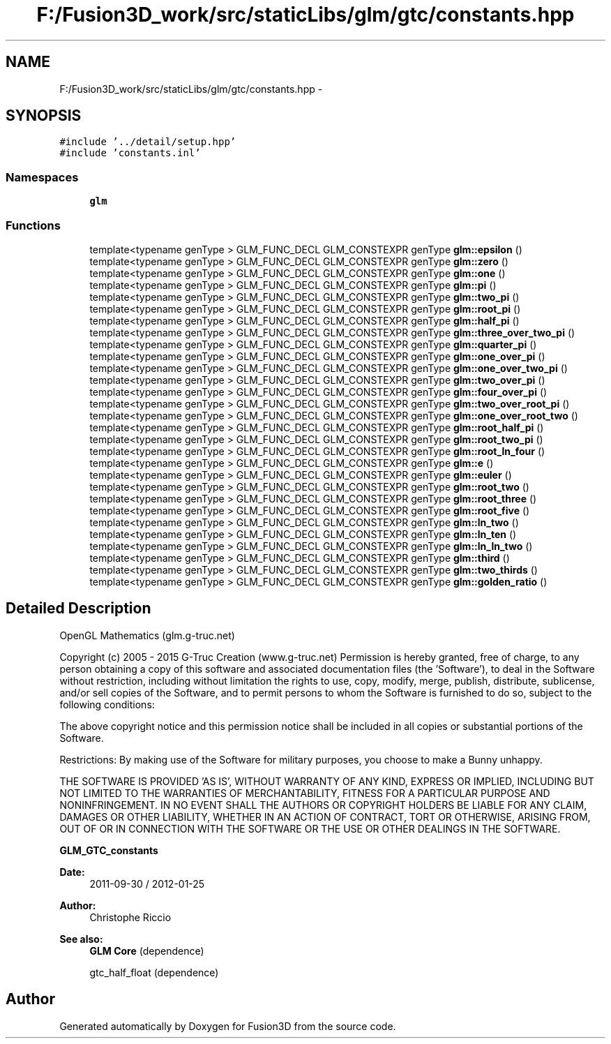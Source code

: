 .TH "F:/Fusion3D_work/src/staticLibs/glm/gtc/constants.hpp" 3 "Tue Nov 24 2015" "Version 0.0.0.1" "Fusion3D" \" -*- nroff -*-
.ad l
.nh
.SH NAME
F:/Fusion3D_work/src/staticLibs/glm/gtc/constants.hpp \- 
.SH SYNOPSIS
.br
.PP
\fC#include '\&.\&./detail/setup\&.hpp'\fP
.br
\fC#include 'constants\&.inl'\fP
.br

.SS "Namespaces"

.in +1c
.ti -1c
.RI " \fBglm\fP"
.br
.in -1c
.SS "Functions"

.in +1c
.ti -1c
.RI "template<typename genType > GLM_FUNC_DECL GLM_CONSTEXPR genType \fBglm::epsilon\fP ()"
.br
.ti -1c
.RI "template<typename genType > GLM_FUNC_DECL GLM_CONSTEXPR genType \fBglm::zero\fP ()"
.br
.ti -1c
.RI "template<typename genType > GLM_FUNC_DECL GLM_CONSTEXPR genType \fBglm::one\fP ()"
.br
.ti -1c
.RI "template<typename genType > GLM_FUNC_DECL GLM_CONSTEXPR genType \fBglm::pi\fP ()"
.br
.ti -1c
.RI "template<typename genType > GLM_FUNC_DECL GLM_CONSTEXPR genType \fBglm::two_pi\fP ()"
.br
.ti -1c
.RI "template<typename genType > GLM_FUNC_DECL GLM_CONSTEXPR genType \fBglm::root_pi\fP ()"
.br
.ti -1c
.RI "template<typename genType > GLM_FUNC_DECL GLM_CONSTEXPR genType \fBglm::half_pi\fP ()"
.br
.ti -1c
.RI "template<typename genType > GLM_FUNC_DECL GLM_CONSTEXPR genType \fBglm::three_over_two_pi\fP ()"
.br
.ti -1c
.RI "template<typename genType > GLM_FUNC_DECL GLM_CONSTEXPR genType \fBglm::quarter_pi\fP ()"
.br
.ti -1c
.RI "template<typename genType > GLM_FUNC_DECL GLM_CONSTEXPR genType \fBglm::one_over_pi\fP ()"
.br
.ti -1c
.RI "template<typename genType > GLM_FUNC_DECL GLM_CONSTEXPR genType \fBglm::one_over_two_pi\fP ()"
.br
.ti -1c
.RI "template<typename genType > GLM_FUNC_DECL GLM_CONSTEXPR genType \fBglm::two_over_pi\fP ()"
.br
.ti -1c
.RI "template<typename genType > GLM_FUNC_DECL GLM_CONSTEXPR genType \fBglm::four_over_pi\fP ()"
.br
.ti -1c
.RI "template<typename genType > GLM_FUNC_DECL GLM_CONSTEXPR genType \fBglm::two_over_root_pi\fP ()"
.br
.ti -1c
.RI "template<typename genType > GLM_FUNC_DECL GLM_CONSTEXPR genType \fBglm::one_over_root_two\fP ()"
.br
.ti -1c
.RI "template<typename genType > GLM_FUNC_DECL GLM_CONSTEXPR genType \fBglm::root_half_pi\fP ()"
.br
.ti -1c
.RI "template<typename genType > GLM_FUNC_DECL GLM_CONSTEXPR genType \fBglm::root_two_pi\fP ()"
.br
.ti -1c
.RI "template<typename genType > GLM_FUNC_DECL GLM_CONSTEXPR genType \fBglm::root_ln_four\fP ()"
.br
.ti -1c
.RI "template<typename genType > GLM_FUNC_DECL GLM_CONSTEXPR genType \fBglm::e\fP ()"
.br
.ti -1c
.RI "template<typename genType > GLM_FUNC_DECL GLM_CONSTEXPR genType \fBglm::euler\fP ()"
.br
.ti -1c
.RI "template<typename genType > GLM_FUNC_DECL GLM_CONSTEXPR genType \fBglm::root_two\fP ()"
.br
.ti -1c
.RI "template<typename genType > GLM_FUNC_DECL GLM_CONSTEXPR genType \fBglm::root_three\fP ()"
.br
.ti -1c
.RI "template<typename genType > GLM_FUNC_DECL GLM_CONSTEXPR genType \fBglm::root_five\fP ()"
.br
.ti -1c
.RI "template<typename genType > GLM_FUNC_DECL GLM_CONSTEXPR genType \fBglm::ln_two\fP ()"
.br
.ti -1c
.RI "template<typename genType > GLM_FUNC_DECL GLM_CONSTEXPR genType \fBglm::ln_ten\fP ()"
.br
.ti -1c
.RI "template<typename genType > GLM_FUNC_DECL GLM_CONSTEXPR genType \fBglm::ln_ln_two\fP ()"
.br
.ti -1c
.RI "template<typename genType > GLM_FUNC_DECL GLM_CONSTEXPR genType \fBglm::third\fP ()"
.br
.ti -1c
.RI "template<typename genType > GLM_FUNC_DECL GLM_CONSTEXPR genType \fBglm::two_thirds\fP ()"
.br
.ti -1c
.RI "template<typename genType > GLM_FUNC_DECL GLM_CONSTEXPR genType \fBglm::golden_ratio\fP ()"
.br
.in -1c
.SH "Detailed Description"
.PP 
OpenGL Mathematics (glm\&.g-truc\&.net)
.PP
Copyright (c) 2005 - 2015 G-Truc Creation (www\&.g-truc\&.net) Permission is hereby granted, free of charge, to any person obtaining a copy of this software and associated documentation files (the 'Software'), to deal in the Software without restriction, including without limitation the rights to use, copy, modify, merge, publish, distribute, sublicense, and/or sell copies of the Software, and to permit persons to whom the Software is furnished to do so, subject to the following conditions:
.PP
The above copyright notice and this permission notice shall be included in all copies or substantial portions of the Software\&.
.PP
Restrictions: By making use of the Software for military purposes, you choose to make a Bunny unhappy\&.
.PP
THE SOFTWARE IS PROVIDED 'AS IS', WITHOUT WARRANTY OF ANY KIND, EXPRESS OR IMPLIED, INCLUDING BUT NOT LIMITED TO THE WARRANTIES OF MERCHANTABILITY, FITNESS FOR A PARTICULAR PURPOSE AND NONINFRINGEMENT\&. IN NO EVENT SHALL THE AUTHORS OR COPYRIGHT HOLDERS BE LIABLE FOR ANY CLAIM, DAMAGES OR OTHER LIABILITY, WHETHER IN AN ACTION OF CONTRACT, TORT OR OTHERWISE, ARISING FROM, OUT OF OR IN CONNECTION WITH THE SOFTWARE OR THE USE OR OTHER DEALINGS IN THE SOFTWARE\&.
.PP
\fBGLM_GTC_constants\fP
.PP
\fBDate:\fP
.RS 4
2011-09-30 / 2012-01-25 
.RE
.PP
\fBAuthor:\fP
.RS 4
Christophe Riccio
.RE
.PP
\fBSee also:\fP
.RS 4
\fBGLM Core\fP (dependence) 
.PP
gtc_half_float (dependence) 
.RE
.PP

.SH "Author"
.PP 
Generated automatically by Doxygen for Fusion3D from the source code\&.
